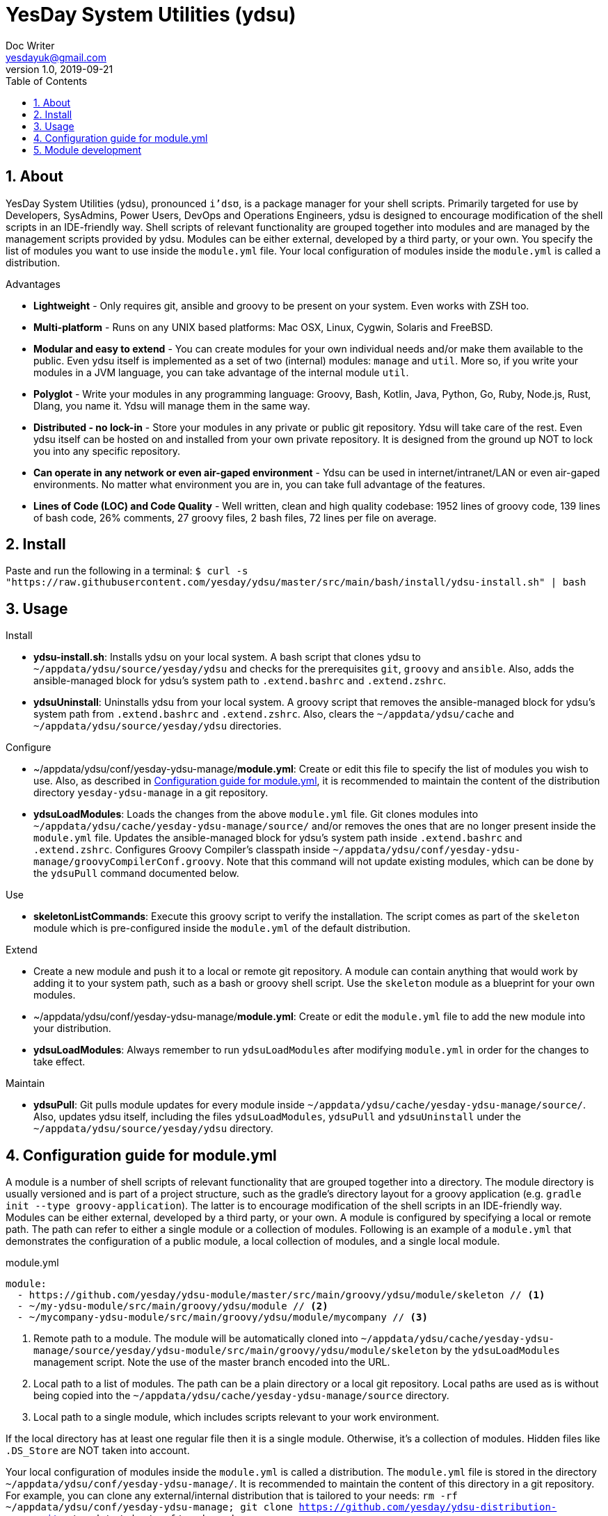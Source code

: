 = YesDay System Utilities (ydsu)
Doc Writer <yesdayuk@gmail.com>
v1.0, 2019-09-21
:toc: macro
toc::[]
:numbered:

== About

YesDay System Utilities (ydsu), pronounced `i'dsʊ`, is a package manager for your shell scripts. Primarily targeted for use by Developers, SysAdmins, Power Users, DevOps and Operations Engineers, ydsu is designed to encourage modification of the shell scripts in an IDE-friendly way. Shell scripts of relevant functionality are grouped together into modules and are managed by the management scripts provided by ydsu. Modules can be either external, developed by a third party, or your own. You specify the list of modules you want to use inside the `module.yml` file. Your local configuration of modules inside the `module.yml` is called a distribution.

Advantages

* *Lightweight* - Only requires git, ansible and groovy to be present on your system. Even works with ZSH too.
* *Multi-platform* - Runs on any UNIX based platforms: Mac OSX, Linux, Cygwin, Solaris and FreeBSD.
* *Modular and easy to extend* - You can create modules for your own individual needs and/or make them available to the public. Even ydsu itself is implemented as a set of two (internal) modules: `manage` and `util`. More so, if you write your modules in a JVM language, you can take advantage of the internal module `util`.
* *Polyglot* - Write your modules in any programming language: Groovy, Bash, Kotlin, Java, Python, Go, Ruby, Node.js, Rust, Dlang, you name it. Ydsu will manage them in the same way.
* *Distributed - no lock-in* - Store your modules in any private or public git repository. Ydsu will take care of the rest. Even ydsu itself can be hosted on and installed from your own private repository. It is designed from the ground up NOT to lock you into any specific repository.
* *Can operate in any network or even air-gaped environment* - Ydsu can be used in internet/intranet/LAN or even air-gaped environments. No matter what environment you are in, you can take full advantage of the features.
* *Lines of Code (LOC) and Code Quality* - Well written, clean and high quality codebase: 1952 lines of groovy code, 139 lines of bash code, 26% comments, 27 groovy files, 2 bash files, 72 lines per file on average.

== Install

Paste and run the following in a terminal:
`$ curl -s "https://raw.githubusercontent.com/yesday/ydsu/master/src/main/bash/install/ydsu-install.sh" | bash`

== Usage

Install

* *ydsu-install.sh*: Installs ydsu on your local system. A bash script that clones ydsu to `~/appdata/ydsu/source/yesday/ydsu` and checks for the prerequisites `git`, `groovy` and `ansible`. Also, adds the ansible-managed block for ydsu's system path to `.extend.bashrc` and `.extend.zshrc`.
* *ydsuUninstall*: Uninstalls ydsu from your local system. A groovy script that removes the ansible-managed block for ydsu's system path from `.extend.bashrc` and `.extend.zshrc`. Also, clears the `~/appdata/ydsu/cache` and `~/appdata/ydsu/source/yesday/ydsu` directories.

Configure

* ~/appdata/ydsu/conf/yesday-ydsu-manage/*module.yml*: Create or edit this file to specify the list of modules you wish to use. Also, as described in <<Configuration guide for module.yml>>, it is recommended to maintain the content of the distribution directory `yesday-ydsu-manage` in a git repository.
* *ydsuLoadModules*: Loads the changes from the above `module.yml` file. Git clones modules into `~/appdata/ydsu/cache/yesday-ydsu-manage/source/` and/or removes the ones that are no longer present inside the `module.yml` file. Updates the ansible-managed block for ydsu's system path inside `.extend.bashrc` and `.extend.zshrc`. Configures Groovy Compiler's classpath inside `~/appdata/ydsu/conf/yesday-ydsu-manage/groovyCompilerConf.groovy`. Note that this command will not update existing modules, which can be done by the `ydsuPull` command documented below.

Use

* *skeletonListCommands*: Execute this groovy script to verify the installation. The script comes as part of the `skeleton` module which is pre-configured inside the `module.yml` of the default distribution.

Extend

* Create a new module and push it to a local or remote git repository. A module can contain anything that would work by adding it to your system path, such as a bash or groovy shell script. Use the `skeleton` module as a blueprint for your own modules.
* ~/appdata/ydsu/conf/yesday-ydsu-manage/*module.yml*: Create or edit the `module.yml` file to add the new module into your distribution.
* *ydsuLoadModules*: Always remember to run `ydsuLoadModules` after modifying `module.yml` in order for the changes to take effect.

Maintain

* *ydsuPull*: Git pulls module updates for every module inside `~/appdata/ydsu/cache/yesday-ydsu-manage/source/`. Also, updates ydsu itself, including the files `ydsuLoadModules`, `ydsuPull` and `ydsuUninstall` under the `~/appdata/ydsu/source/yesday/ydsu` directory.

== Configuration guide for module.yml

A module is a number of shell scripts of relevant functionality that are grouped together into a directory. The module directory is usually versioned and is part of a project structure, such as the gradle's directory layout for a groovy application (e.g. `gradle init --type groovy-application`). The latter is to encourage modification of the shell scripts in an IDE-friendly way. Modules can be either external, developed by a third party, or your own. A module is configured by specifying a local or remote path. The path can refer to either a single module or a collection of modules. Following is an example of a `module.yml` that demonstrates the configuration of a public module, a local collection of modules, and a single local module.

.module.yml
[source, yaml]
----
module:
  - https://github.com/yesday/ydsu-module/master/src/main/groovy/ydsu/module/skeleton // <1>
  - ~/my-ydsu-module/src/main/groovy/ydsu/module // <2>
  - ~/mycompany-ydsu-module/src/main/groovy/ydsu/module/mycompany // <3>
----

<1> Remote path to a module. The module will be automatically cloned into `~/appdata/ydsu/cache/yesday-ydsu-manage/source/yesday/ydsu-module/src/main/groovy/ydsu/module/skeleton` by the `ydsuLoadModules` management script. Note the use of the master branch encoded into the URL.
<2> Local path to a list of modules. The path can be a plain directory or a local git repository. Local paths are used as is without being copied into the `~/appdata/ydsu/cache/yesday-ydsu-manage/source` directory.
<3> Local path to a single module, which includes scripts relevant to your work environment.

If the local directory has at least one regular file then it is a single module. Otherwise, it's a collection of modules. Hidden files like `.DS_Store` are NOT taken into account.

Your local configuration of modules inside the `module.yml` is called a distribution. The `module.yml` file is stored in the directory `~/appdata/ydsu/conf/yesday-ydsu-manage/`. It is recommended to maintain the content of this directory in a git repository. For example, you can clone any external/internal distribution that is tailored to your needs: `rm -rf ~/appdata/ydsu/conf/yesday-ydsu-manage; git clone https://github.com/yesday/ydsu-distribution-macos.git ~/appdata/ydsu/conf/yesday-ydsu-manage`.

== Module development

You can write your modules in any programming language: Groovy, Bash, Kotlin, Java, Python, Go, Ruby, Node.js, you name it. Ydsu will manage them in the same way.

If you write your modules in a JVM language, you can take advantage of the internal module `util`. To do so, simply add the `ydsu` maven package to your module's project dependencies.

To compile the ydsu project and publish the maven artifact to your local repository type

 ./gradlew clean publishToMavenLocal

Then you can add the project as a dependency to your own `build.gradle` configuration as follows

.build.gradle
[source, groovy]
----
dependencies {
    implementation group: 'io.github.yesday', name: 'ydsu', version: '1.0.0-SNAPSHOT'
}
----

Finally, the `skeleton` module, that comes pre-configured as part of the default distribution, can be used as a blueprint for your own modules. Simply make a copy of the gradle project `~/appdata/ydsu/cache/yesday-ydsu-manage/source/yesday/ydsu-module`, then open it with your favourite IDE, and happy coding!
